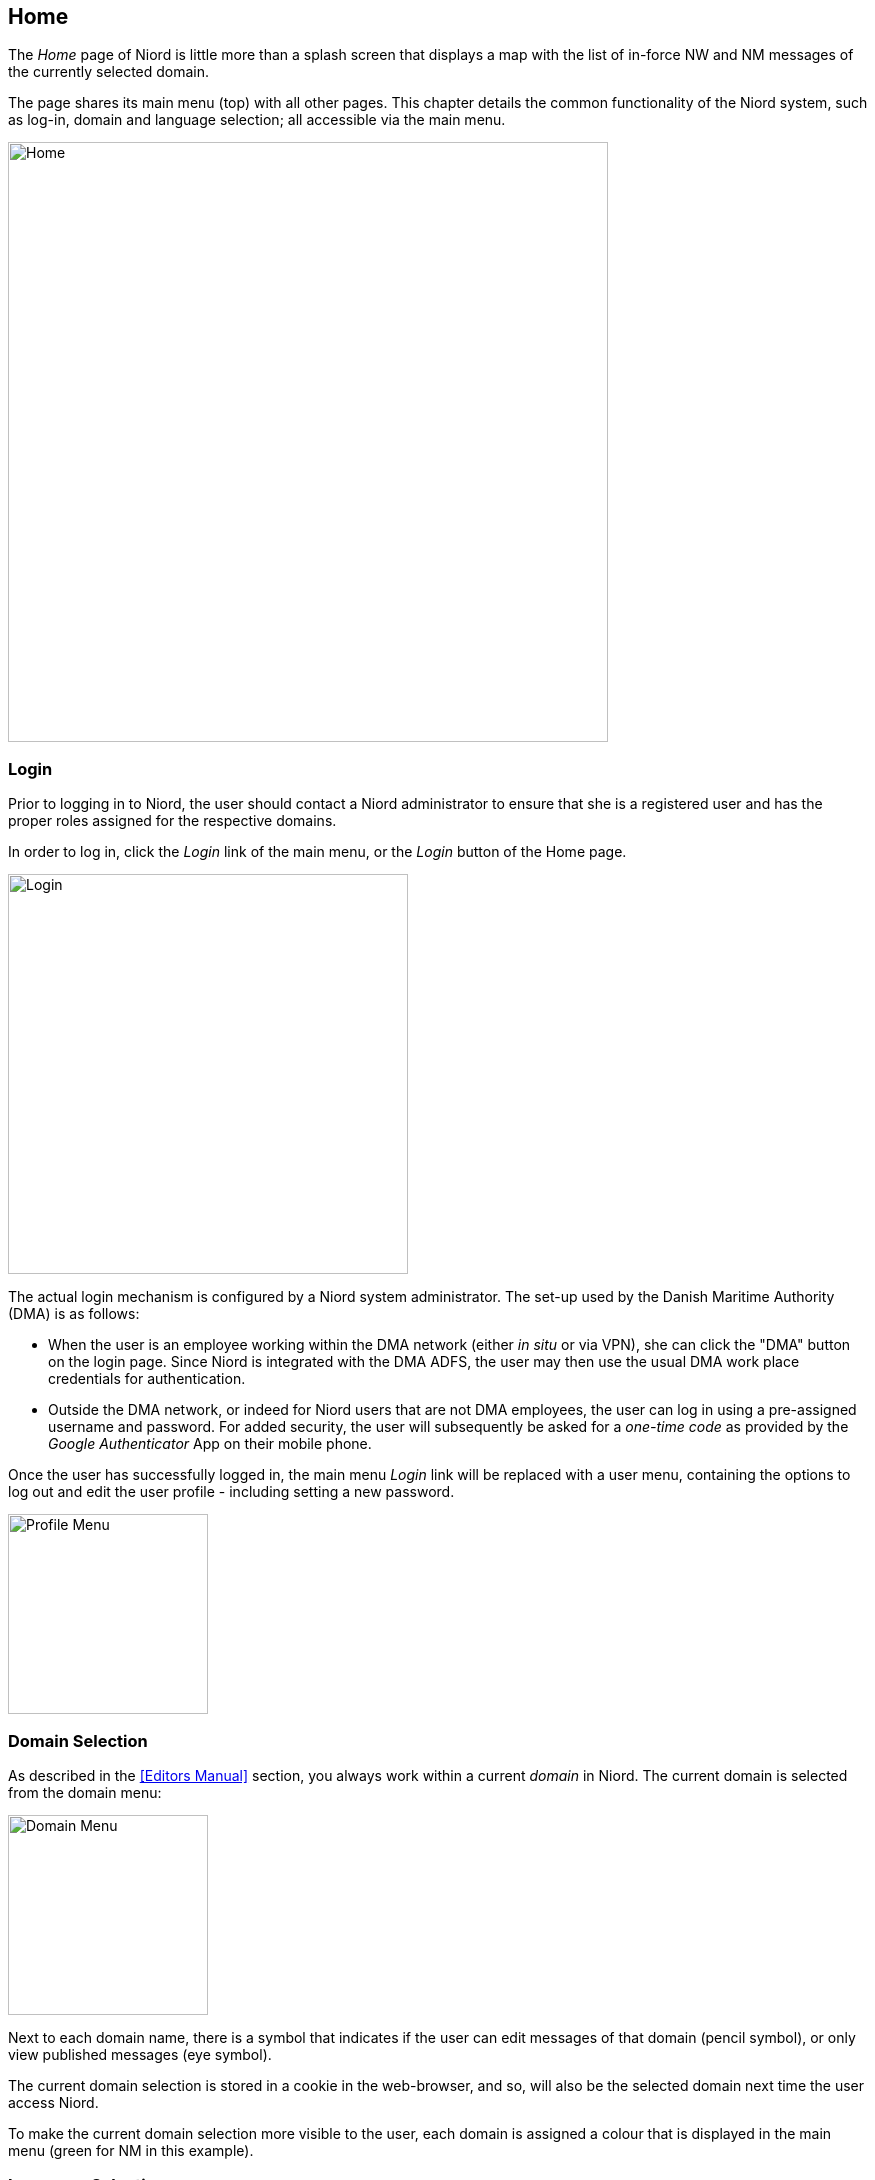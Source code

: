 
:imagesdir: images

== Home

The _Home_ page of Niord is little more than a splash screen that displays a map with
the list of in-force NW and NM messages of the currently selected domain.

The page shares its main menu (top) with all other pages.
This chapter details the common functionality of the Niord system, such as log-in,
domain and language selection; all accessible via the main menu.

image::Home.png[Home, 600]

=== Login

Prior to logging in to Niord, the user should contact a Niord administrator to ensure
that she is a registered user and has the proper roles assigned for the respective domains.

In order to log in, click the _Login_ link of the main menu, or the _Login_ button of the
Home page.

image::Log-In.png[Login, 400]

The actual login mechanism is configured by a Niord system administrator. The set-up used
by the Danish Maritime Authority (DMA) is as follows:

* When the user is an employee working within the DMA network (either _in situ_ or via VPN),
  she can click the "DMA" button on the login page.
  Since Niord is integrated with the DMA ADFS, the user
  may then use the usual DMA work place credentials for authentication.
* Outside the DMA network, or indeed for Niord users that are not DMA employees, the user
  can log in using a pre-assigned username and password.
  For added security, the user will subsequently be asked for a _one-time code_
  as provided by the _Google Authenticator_ App on their mobile phone.

Once the user has successfully logged in, the main menu _Login_ link will be replaced with
a user menu, containing the options to log out and edit the user profile - including setting
a new password.

image::ProfileMenu.png[Profile Menu, 200]

=== Domain Selection

As described in the <<Editors Manual>> section, you always work within a current _domain_ in Niord.
The current domain is selected from the domain menu:

image::DomainMenu.png[Domain Menu, 200]

Next to each domain name, there is a symbol that indicates if the user can edit messages of that
domain (pencil symbol), or only view published messages (eye symbol).

The current domain selection is stored in a cookie in the web-browser, and so, will also be
the selected domain next time the user access Niord.

To make the current domain selection more visible to the user, each domain is assigned a colour
that is displayed in the main menu (green for NM in this example).


=== Language Selection

Niord can be configured to support any number of website languages (i.e. the language used for
menus, text and labels in the Niord website) and any number of NW-NM message
model languages (i.e. the languages that the produced NW and NM messages include).
Typically, however, a Niord system supports two languages; the local language and English.

The currently selected website language is selected from the Language menu:

image::LanguageMenu.png[Language Menu, 200]

As with the current domain selection, the current language selection is stored in a cookie
in the web-browser, and so, will also be the selected language next time the user access Niord.

